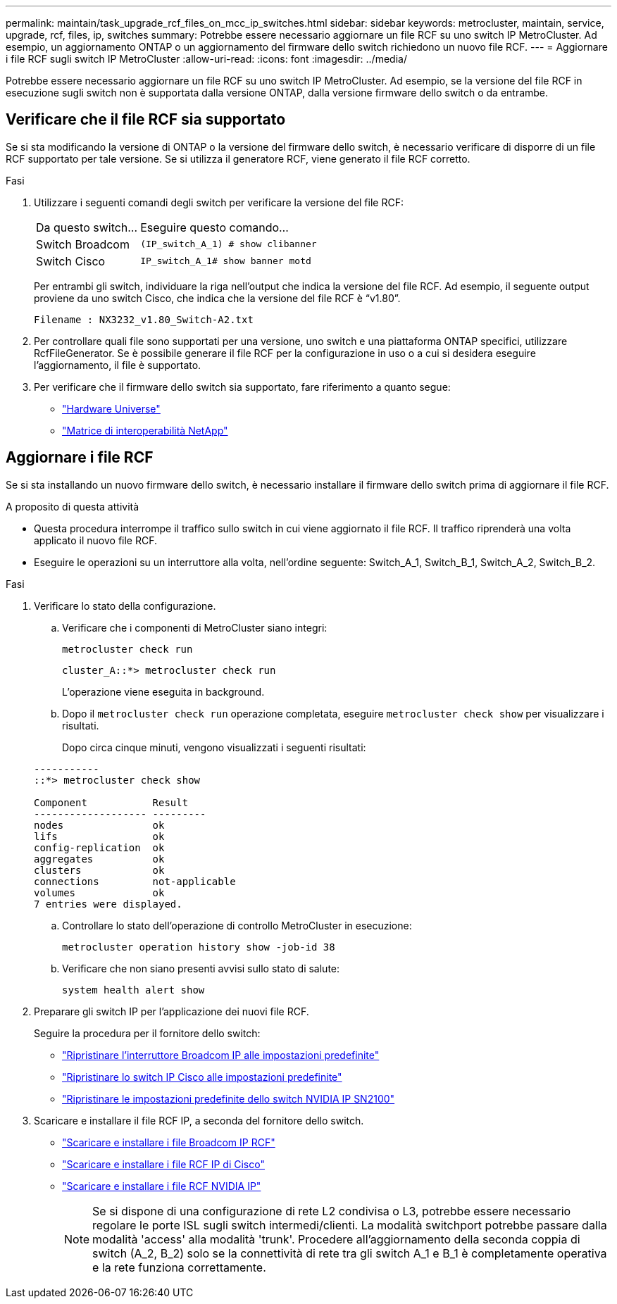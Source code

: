 ---
permalink: maintain/task_upgrade_rcf_files_on_mcc_ip_switches.html 
sidebar: sidebar 
keywords: metrocluster, maintain, service, upgrade, rcf, files, ip, switches 
summary: Potrebbe essere necessario aggiornare un file RCF su uno switch IP MetroCluster. Ad esempio, un aggiornamento ONTAP o un aggiornamento del firmware dello switch richiedono un nuovo file RCF. 
---
= Aggiornare i file RCF sugli switch IP MetroCluster
:allow-uri-read: 
:icons: font
:imagesdir: ../media/


[role="lead"]
Potrebbe essere necessario aggiornare un file RCF su uno switch IP MetroCluster. Ad esempio, se la versione del file RCF in esecuzione sugli switch non è supportata dalla versione ONTAP, dalla versione firmware dello switch o da entrambe.



== Verificare che il file RCF sia supportato

Se si sta modificando la versione di ONTAP o la versione del firmware dello switch, è necessario verificare di disporre di un file RCF supportato per tale versione. Se si utilizza il generatore RCF, viene generato il file RCF corretto.

.Fasi
. Utilizzare i seguenti comandi degli switch per verificare la versione del file RCF:
+
[cols="30,70"]
|===


| Da questo switch... | Eseguire questo comando... 


 a| 
Switch Broadcom
 a| 
`(IP_switch_A_1) # show clibanner`



 a| 
Switch Cisco
 a| 
`IP_switch_A_1# show banner motd`

|===
+
Per entrambi gli switch, individuare la riga nell'output che indica la versione del file RCF. Ad esempio, il seguente output proviene da uno switch Cisco, che indica che la versione del file RCF è "`v1.80`".

+
....
Filename : NX3232_v1.80_Switch-A2.txt
....
. Per controllare quali file sono supportati per una versione, uno switch e una piattaforma ONTAP specifici, utilizzare RcfFileGenerator. Se è possibile generare il file RCF per la configurazione in uso o a cui si desidera eseguire l'aggiornamento, il file è supportato.
. Per verificare che il firmware dello switch sia supportato, fare riferimento a quanto segue:
+
** https://hwu.netapp.com["Hardware Universe"]
** https://imt.netapp.com/matrix/["Matrice di interoperabilità NetApp"^]






== Aggiornare i file RCF

Se si sta installando un nuovo firmware dello switch, è necessario installare il firmware dello switch prima di aggiornare il file RCF.

.A proposito di questa attività
* Questa procedura interrompe il traffico sullo switch in cui viene aggiornato il file RCF. Il traffico riprenderà una volta applicato il nuovo file RCF.
* Eseguire le operazioni su un interruttore alla volta, nell'ordine seguente: Switch_A_1, Switch_B_1, Switch_A_2, Switch_B_2.


.Fasi
. Verificare lo stato della configurazione.
+
.. Verificare che i componenti di MetroCluster siano integri:
+
`metrocluster check run`

+
[listing]
----
cluster_A::*> metrocluster check run

----


+
L'operazione viene eseguita in background.

+
.. Dopo il `metrocluster check run` operazione completata, eseguire `metrocluster check show` per visualizzare i risultati.
+
Dopo circa cinque minuti, vengono visualizzati i seguenti risultati:

+
[listing]
----
-----------
::*> metrocluster check show

Component           Result
------------------- ---------
nodes               ok
lifs                ok
config-replication  ok
aggregates          ok
clusters            ok
connections         not-applicable
volumes             ok
7 entries were displayed.
----
.. Controllare lo stato dell'operazione di controllo MetroCluster in esecuzione:
+
`metrocluster operation history show -job-id 38`

.. Verificare che non siano presenti avvisi sullo stato di salute:
+
`system health alert show`



. Preparare gli switch IP per l'applicazione dei nuovi file RCF.
+
Seguire la procedura per il fornitore dello switch:

+
** link:../install-ip/task_switch_config_broadcom.html#resetting-the-broadcom-ip-switch-to-factory-defaults["Ripristinare l'interruttore Broadcom IP alle impostazioni predefinite"]
** link:../install-ip/task_switch_config_cisco.html#resetting-the-cisco-ip-switch-to-factory-defaults["Ripristinare lo switch IP Cisco alle impostazioni predefinite"]
** link:../install-ip/task_switch_config_nvidia.html#reset-the-nvidia-ip-sn2100-switch-to-factory-defaults["Ripristinare le impostazioni predefinite dello switch NVIDIA IP SN2100"]


. Scaricare e installare il file RCF IP, a seconda del fornitore dello switch.
+
** link:../install-ip/task_switch_config_broadcom.html#downloading-and-installing-the-broadcom-rcf-files["Scaricare e installare i file Broadcom IP RCF"]
** link:../install-ip/task_switch_config_cisco.html#downloading-and-installing-the-cisco-ip-rcf-files["Scaricare e installare i file RCF IP di Cisco"]
** link:../install-ip/task_switch_config_nvidia.html#download-and-install-the-nvidia-rcf-files["Scaricare e installare i file RCF NVIDIA IP"]
+

NOTE: Se si dispone di una configurazione di rete L2 condivisa o L3, potrebbe essere necessario regolare le porte ISL sugli switch intermedi/clienti. La modalità switchport potrebbe passare dalla modalità 'access' alla modalità 'trunk'. Procedere all'aggiornamento della seconda coppia di switch (A_2, B_2) solo se la connettività di rete tra gli switch A_1 e B_1 è completamente operativa e la rete funziona correttamente.




